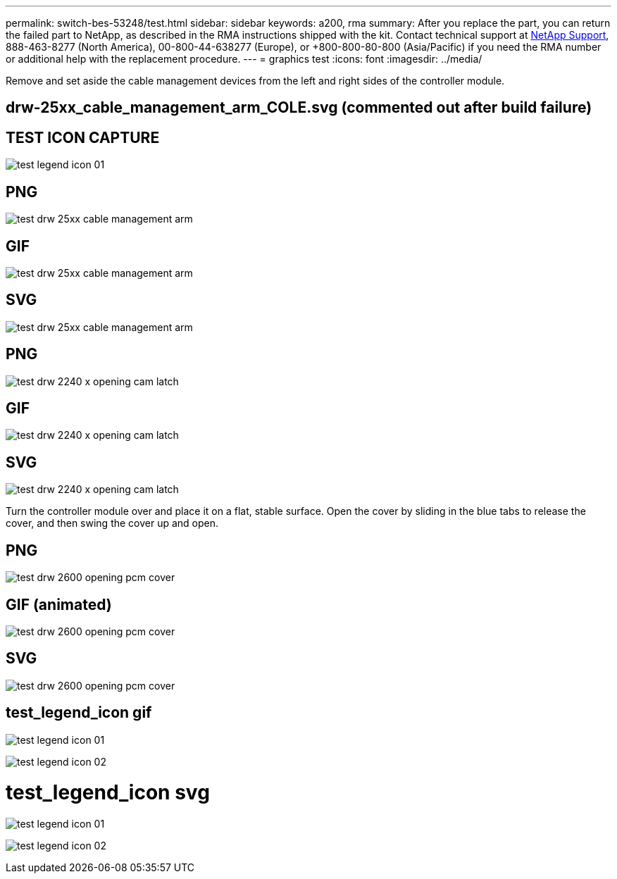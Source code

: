 ---
permalink: switch-bes-53248/test.html
sidebar: sidebar
keywords: a200, rma
summary: After you replace the part, you can return the failed part to NetApp, as described in the RMA instructions shipped with the kit. Contact technical support at https://mysupport.netapp.com/site/global/dashboard[NetApp Support], 888-463-8277 (North America), 00-800-44-638277 (Europe), or +800-800-80-800 (Asia/Pacific) if you need the RMA number or additional help with the replacement procedure.
---
= graphics test
:icons: font
:imagesdir: ../media/

Remove and set aside the cable management devices from the left and right sides of the controller module.

== drw-25xx_cable_management_arm_COLE.svg (commented out after build failure)

// image:../media/drw-25xx_cable_management_arm_COLE.svg[]

== TEST ICON CAPTURE
image:../media/test_legend_icon_01.png[]

== PNG
image::../media/test_drw_25xx_cable_management_arm.png[]

== GIF
image::../media/test_drw_25xx_cable_management_arm.gif[]

== SVG
image::../media/test_drw_25xx_cable_management_arm.svg[]

== PNG
image::../media/test_drw_2240_x_opening_cam_latch.png[]

== GIF
image::../media/test_drw_2240_x_opening_cam_latch.gif[]

== SVG
image::../media/test_drw_2240_x_opening_cam_latch.svg[]

Turn the controller module over and place it on a flat, stable surface.
Open the cover by sliding in the blue tabs to release the cover, and then swing the cover up and open.

== PNG
image::../media/test_drw_2600_opening_pcm_cover.png[]

== GIF (animated)
image::../media/test_drw_2600_opening_pcm_cover.gif[]

== SVG
image::../media/test_drw_2600_opening_pcm_cover.svg[]

== test_legend_icon gif
image:../media/test_legend_icon_01.gif[]

image:../media/test_legend_icon_02.gif[]


= test_legend_icon svg
image:../media/test_legend_icon_01.svg[]

image:../media/test_legend_icon_02.svg[]
